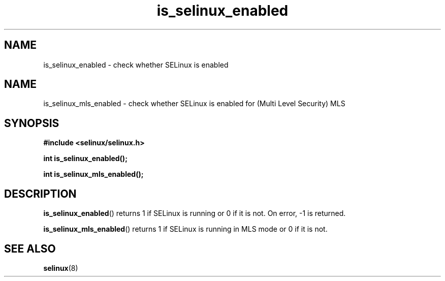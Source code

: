 .TH "is_selinux_enabled" "3" "7 Mar 2010" "russell@coker.com.au" "SELinux API documentation"
.SH "NAME"
is_selinux_enabled \- check whether SELinux is enabled
.
.SH "NAME"
is_selinux_mls_enabled \- check whether SELinux is enabled for (Multi Level Security) MLS
.
.SH "SYNOPSIS"
.B #include <selinux/selinux.h>
.sp
.B int is_selinux_enabled();
.sp
.B int is_selinux_mls_enabled();
.
.SH "DESCRIPTION"
.BR is_selinux_enabled ()
returns 1 if SELinux is running or 0 if it is not. 
On error, \-1 is returned.

.BR is_selinux_mls_enabled ()
returns 1 if SELinux is running in MLS mode or 0 if it is not. 
.
.SH "SEE ALSO"
.BR selinux "(8)"
